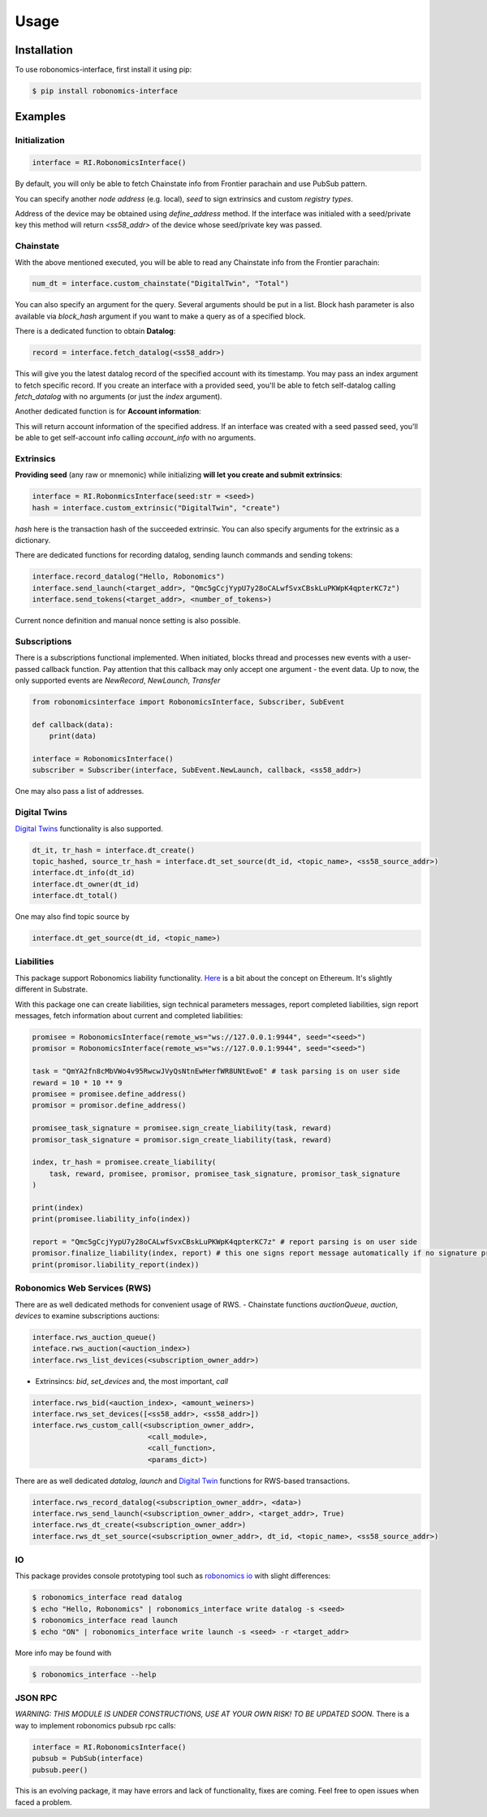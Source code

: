 ..  _usage:

Usage
=====

Installation
------------

To use robonomics-interface, first install it using pip:

.. code-block:: console

   $ pip install robonomics-interface

Examples
------------

Initialization
++++++++++++++

.. code-block:: python

    interface = RI.RobonomicsInterface()

By default, you will only be able to fetch Chainstate info from Frontier parachain and use PubSub pattern.

You can specify another `node address` (e.g. local), `seed` to sign extrinsics and custom `registry types`.

Address of the device may be obtained using `define_address` method. If the interface was initialed with a seed/private key
this method will return `<ss58_addr>` of the device whose seed/private key was passed.

Chainstate
+++++++++++

With the above mentioned executed, you will be able to read any Chainstate info from the Frontier parachain:

.. code-block:: python

    num_dt = interface.custom_chainstate("DigitalTwin", "Total")

You can also specify an argument for the query. Several arguments should be put in a list. Block hash parameter is
also available via `block_hash` argument if you want to make a query as of a specified block.

There is a dedicated function to obtain **Datalog**:

.. code-block:: python

    record = interface.fetch_datalog(<ss58_addr>)

This will give you the latest datalog record of the specified account with its timestamp. You may pass an index argument
to fetch specific record. If you create an interface with a provided seed, you'll be able to fetch self-datalog calling
`fetch_datalog` with no arguments (or just the `index` argument).

Another dedicated function is for **Account information**:

.. code-block:: python
    account_info = interface.account_info(<ss58_addr>)

This will return account information of the specified address. If an interface was created with a seed passed seed,
you'll be able to get self-account info calling `account_info` with no arguments.

Extrinsics
++++++++++

**Providing seed** (any raw or mnemonic) while initializing **will let you create and submit extrinsics**:

.. code-block:: python

    interface = RI.RobonmicsInterface(seed:str = <seed>)
    hash = interface.custom_extrinsic("DigitalTwin", "create")

`hash` here is the transaction hash of the succeeded extrinsic. You can also specify arguments for the extrinsic as a dictionary.

There are dedicated functions for recording datalog, sending launch commands and sending tokens:

.. code-block:: python

    interface.record_datalog("Hello, Robonomics")
    interface.send_launch(<target_addr>, "Qmc5gCcjYypU7y28oCALwfSvxCBskLuPKWpK4qpterKC7z")
    interface.send_tokens(<target_addr>, <number_of_tokens>)

Current nonce definition and manual nonce setting is also possible.

Subscriptions
+++++++++++++

There is a subscriptions functional implemented. When initiated, blocks thread and processes new events with a user-passed
callback function. Pay attention that this callback may only accept one argument - the event data. Up to now, the only supported
events are `NewRecord`, `NewLaunch`, `Transfer`

.. code-block:: python

    from robonomicsinterface import RobonomicsInterface, Subscriber, SubEvent

    def callback(data):
        print(data)

    interface = RobonomicsInterface()
    subscriber = Subscriber(interface, SubEvent.NewLaunch, callback, <ss58_addr>)

One may also pass a list of addresses.

.. _digital_twin:

Digital Twins
+++++++++++++

`Digital Twins <https://wiki.robonomics.network/docs/en/digital-twins/>`__ functionality is also supported.

.. code-block:: python

    dt_it, tr_hash = interface.dt_create()
    topic_hashed, source_tr_hash = interface.dt_set_source(dt_id, <topic_name>, <ss58_source_addr>)
    interface.dt_info(dt_id)
    interface.dt_owner(dt_id)
    interface.dt_total()

One may also find topic source by

.. code-block:: python

    interface.dt_get_source(dt_id, <topic_name>)


Liabilities
+++++++++++

This package support Robonomics liability functionality. `Here <https://wiki.robonomics.network/docs/en/robonomics-how-it-works/>`__
is a bit about the concept on Ethereum. It's slightly different in Substrate.

With this package one can create liabilities, sign technical parameters messages, report completed liabilities, sign
report messages, fetch information about current and completed liabilities:

.. code-block:: python

    promisee = RobonomicsInterface(remote_ws="ws://127.0.0.1:9944", seed="<seed>")
    promisor = RobonomicsInterface(remote_ws="ws://127.0.0.1:9944", seed="<seed>")

    task = "QmYA2fn8cMbVWo4v95RwcwJVyQsNtnEwHerfWR8UNtEwoE" # task parsing is on user side
    reward = 10 * 10 ** 9
    promisee = promisee.define_address()
    promisor = promisor.define_address()

    promisee_task_signature = promisee.sign_create_liability(task, reward)
    promisor_task_signature = promisor.sign_create_liability(task, reward)

    index, tr_hash = promisee.create_liability(
        task, reward, promisee, promisor, promisee_task_signature, promisor_task_signature
    )

    print(index)
    print(promisee.liability_info(index))

    report = "Qmc5gCcjYypU7y28oCALwfSvxCBskLuPKWpK4qpterKC7z" # report parsing is on user side
    promisor.finalize_liability(index, report) # this one signs report message automatically if no signature provided
    print(promisor.liability_report(index))


Robonomics Web Services (RWS)
+++++++++++++++++++++++++++++

There are as well dedicated methods for convenient usage of RWS.
- Chainstate functions `auctionQueue`, `auction`, `devices` to examine subscriptions auctions:

.. code-block:: python

    interface.rws_auction_queue()
    inteface.rws_auction(<auction_index>)
    interface.rws_list_devices(<subscription_owner_addr>)

- Extrinsincs: `bid`, `set_devices` and, the most important, `call`

.. code-block:: python

    interface.rws_bid(<auction_index>, <amount_weiners>)
    interface.rws_set_devices([<ss58_addr>, <ss58_addr>])
    interface.rws_custom_call(<subscription_owner_addr>,
                               <call_module>,
                               <call_function>,
                               <params_dict>)

There are as well dedicated `datalog`, `launch` and `Digital Twin <digital_twin_>`__ functions for RWS-based transactions.

.. code-block:: python

    interface.rws_record_datalog(<subscription_owner_addr>, <data>)
    interface.rws_send_launch(<subscription_owner_addr>, <target_addr>, True)
    interface.rws_dt_create(<subscription_owner_addr>)
    interface.rws_dt_set_source(<subscription_owner_addr>, dt_id, <topic_name>, <ss58_source_addr>)


IO
++

This package provides console prototyping tool such as `robonomics io <https://wiki.robonomics.network/docs/en/rio-overview/>`__
with slight differences:

.. code-block:: console

    $ robonomics_interface read datalog
    $ echo "Hello, Robonomics" | robonomics_interface write datalog -s <seed>
    $ robonomics_interface read launch
    $ echo "ON" | robonomics_interface write launch -s <seed> -r <target_addr>

More info may be found with

.. code-block:: console

    $ robonomics_interface --help

JSON RPC
++++++++
*WARNING: THIS MODULE IS UNDER CONSTRUCTIONS, USE AT YOUR OWN RISK! TO BE UPDATED SOON.*
There is a way to implement robonomics pubsub rpc calls:

.. code-block:: python

    interface = RI.RobonomicsInterface()
    pubsub = PubSub(interface)
    pubsub.peer()

This is an evolving package, it may have errors and lack of functionality, fixes are coming.
Feel free to open issues when faced a problem.